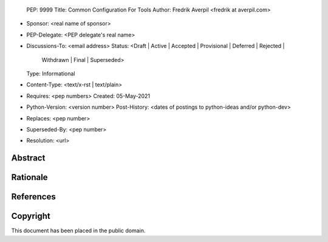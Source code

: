   PEP: 9999
  Title: Common Configuration For Tools
  Author: Fredrik Averpil <fredrik at averpil.com>
* Sponsor: <real name of sponsor>
* PEP-Delegate: <PEP delegate's real name>
* Discussions-To: <email address>
  Status: <Draft | Active | Accepted | Provisional | Deferred | Rejected |
           Withdrawn | Final | Superseded>
  Type: Informational
* Content-Type: <text/x-rst | text/plain>
* Requires: <pep numbers>
  Created: 05-May-2021
* Python-Version: <version number>
  Post-History: <dates of postings to python-ideas and/or python-dev>
* Replaces: <pep number>
* Superseded-By: <pep number>
* Resolution: <url>


Abstract
========


Rationale
=========


References
==========


Copyright
=========

This document has been placed in the public domain.



..
  Local Variables:
  mode: indented-text
  indent-tabs-mode: nil
  fill-column: 70
  End: